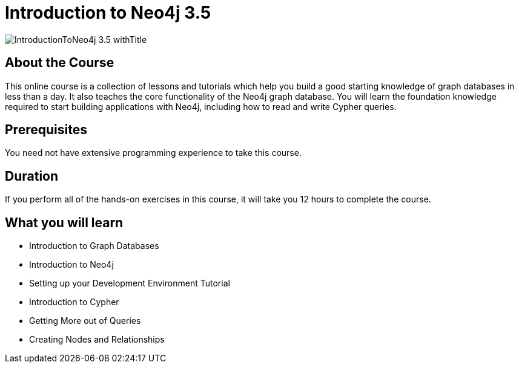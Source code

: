 = Introduction to Neo4j 3.5
:slug: introduction-to-neo4j
:description: Learn about Graph Databases, Neo4j and Cypher – the Graph Query Language.
:page-slug: {slug}
:page-description: {description}
:page-layout: training-enrollment
:page-course-duration: 12 hrs
:page-illustration: https://s3.amazonaws.com/dev.assets.neo4j.com/wp-content/courseLogos/IntroductionToNeo4j-3.5.jpg
:page-ogimage: https://s3.amazonaws.com/dev.assets.neo4j.com/wp-content/courseLogos/IntroductionToNeo4j-3.5_withTitle.jpg
:page-course-label: Retired

image::https://s3.amazonaws.com/dev.assets.neo4j.com/wp-content/courseLogos/IntroductionToNeo4j-3.5_withTitle.jpg[]

== About the Course

This online course is a collection of lessons and tutorials which help you build a good starting knowledge of graph databases in less than a day.
It also teaches the core functionality of the Neo4j graph database.
You will learn the foundation knowledge required to start building applications with Neo4j, including how to read and write Cypher queries.

== Prerequisites

You need not have extensive programming experience to take this course.

== Duration

If you perform all of the hands-on exercises in this course,
it will take you 12 hours to complete the course.

== What you will learn

* Introduction to Graph Databases

* Introduction to Neo4j

* Setting up your Development Environment Tutorial

* Introduction to Cypher

* Getting More out of Queries

* Creating Nodes and Relationships

